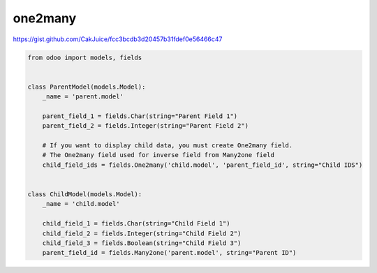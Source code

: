 one2many
========

https://gist.github.com/CakJuice/fcc3bcdb3d20457b31fdef0e56466c47

.. code-block:: python

    from odoo import models, fields
    
    
    class ParentModel(models.Model):
        _name = 'parent.model'
        
        parent_field_1 = fields.Char(string="Parent Field 1")
        parent_field_2 = fields.Integer(string="Parent Field 2")
        
        # If you want to display child data, you must create One2many field.
        # The One2many field used for inverse field from Many2one field
        child_field_ids = fields.One2many('child.model', 'parent_field_id', string="Child IDS")
    
    
    class ChildModel(models.Model):
        _name = 'child.model'
        
        child_field_1 = fields.Char(string="Child Field 1")
        child_field_2 = fields.Integer(string="Child Field 2")
        child_field_3 = fields.Boolean(string="Child Field 3")
        parent_field_id = fields.Many2one('parent.model', string="Parent ID")